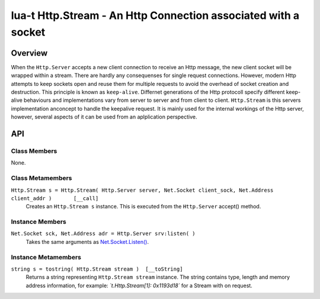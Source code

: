 lua-t Http.Stream - An Http Connection associated with a socket
+++++++++++++++++++++++++++++++++++++++++++++++++++++++++++++++


Overview
========

When the ``Http.Server`` accepts a new client connection to receive an Http
message, the new client socket will be wrapped within a stream.  There are
hardly any consequenses for single request connections.  However, modern
Http attempts to keep sockets open and reuse them for multiple requests to
avoid the overhead of socket creation and destruction.  This principle is
known as ``keep-alive``.  Differnet generations of the Http protocoll
specify different keep-alive behaviours and implementations vary from server
to server and from client to client. ``Http.Stream`` is this servers
implementation anconcept to handle the keepalive request.  It is mainly used
for the internal workings of the Http server, however, several aspects of it
can be used from an aplplication perspective.


API
===

Class Members
-------------

None.


Class Metamembers
-----------------

``Http.Stream s = Http.Stream( Http.Server server, Net.Socket client_sock, Net.Address client_addr )       [__call]``
  Creates an ``Http.Stream s`` instance.  This is executed from the
  ``Http.Server`` accept() method.


Instance Members
----------------

``Net.Socket sck, Net.Address adr = Http.Server srv:listen( )``
  Takes the same arguments as `Net.Socket.Listen()
  <Net.Socket.rst#Net-Socket-listen>`__.


Instance Metamembers
--------------------


``string s = tostring( Http.Stream stream )  [__toString]``
  Returns a string representing ``Http.Stream stream`` instance.  The string
  contains type, length and memory address information, for example:
  *`t.Http.Stream[1]: 0x1193d18`* for a Stream with on request.
